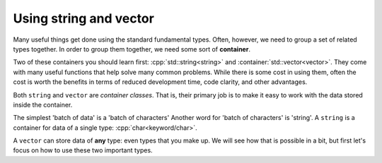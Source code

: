 ..  Copyright (C)  Dave Parillo.  Permission is granted to copy, distribute
    and/or modify this document under the terms of the GNU Free Documentation
    License, Version 1.3 or any later version published by the Free Software
    Foundation; with Invariant Sections being Forward, and Preface,
    no Front-Cover Texts, and no Back-Cover Texts.  A copy of
    the license is included in the section entitled "GNU Free Documentation
    License".

.. index::
   pair: containers; string and vector

Using string and vector
=======================

Many useful things get done using the
standard fundamental types.
Often, however, we need to group a set of related types together.
In order to group them together, 
we need some sort of **container**.

Two of these containers you should learn first:
:cpp:`std::string<string>` and :container:`std::vector<vector>`.
They come with many useful functions that help solve many common problems.
While there is some cost in using them,
often the cost is worth the benefits in terms of
reduced development time, code clarity, and other advantages.

Both ``string`` and ``vector`` are *container classes*.
That is, 
their primary job is to make it easy to work with the 
data stored inside the container.

The simplest 'batch of data' is a 'batch of characters'
Another word for 'batch of characters' is 'string'.
A ``string`` is a container for data of a 
single type: :cpp:`char<keyword/char>`.

A ``vector`` can store data of **any** type: even types that you make up.
We will see how that is possible in a bit, 
but first let's focus on how to use these two important types.

